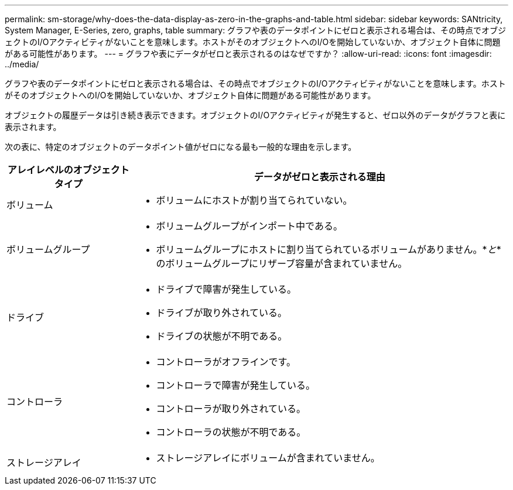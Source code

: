 ---
permalink: sm-storage/why-does-the-data-display-as-zero-in-the-graphs-and-table.html 
sidebar: sidebar 
keywords: SANtricity, System Manager, E-Series, zero, graphs, table 
summary: グラフや表のデータポイントにゼロと表示される場合は、その時点でオブジェクトのI/Oアクティビティがないことを意味します。ホストがそのオブジェクトへのI/Oを開始していないか、オブジェクト自体に問題がある可能性があります。 
---
= グラフや表にデータがゼロと表示されるのはなぜですか？
:allow-uri-read: 
:icons: font
:imagesdir: ../media/


[role="lead"]
グラフや表のデータポイントにゼロと表示される場合は、その時点でオブジェクトのI/Oアクティビティがないことを意味します。ホストがそのオブジェクトへのI/Oを開始していないか、オブジェクト自体に問題がある可能性があります。

オブジェクトの履歴データは引き続き表示できます。オブジェクトのI/Oアクティビティが発生すると、ゼロ以外のデータがグラフと表に表示されます。

次の表に、特定のオブジェクトのデータポイント値がゼロになる最も一般的な理由を示します。

[cols="25h,~"]
|===
| アレイレベルのオブジェクトタイプ | データがゼロと表示される理由 


 a| 
ボリューム
 a| 
* ボリュームにホストが割り当てられていない。




 a| 
ボリュームグループ
 a| 
* ボリュームグループがインポート中である。
* ボリュームグループにホストに割り当てられているボリュームがありません。*_と_*のボリュームグループにリザーブ容量が含まれていません。




 a| 
ドライブ
 a| 
* ドライブで障害が発生している。
* ドライブが取り外されている。
* ドライブの状態が不明である。




 a| 
コントローラ
 a| 
* コントローラがオフラインです。
* コントローラで障害が発生している。
* コントローラが取り外されている。
* コントローラの状態が不明である。




 a| 
ストレージアレイ
 a| 
* ストレージアレイにボリュームが含まれていません。


|===